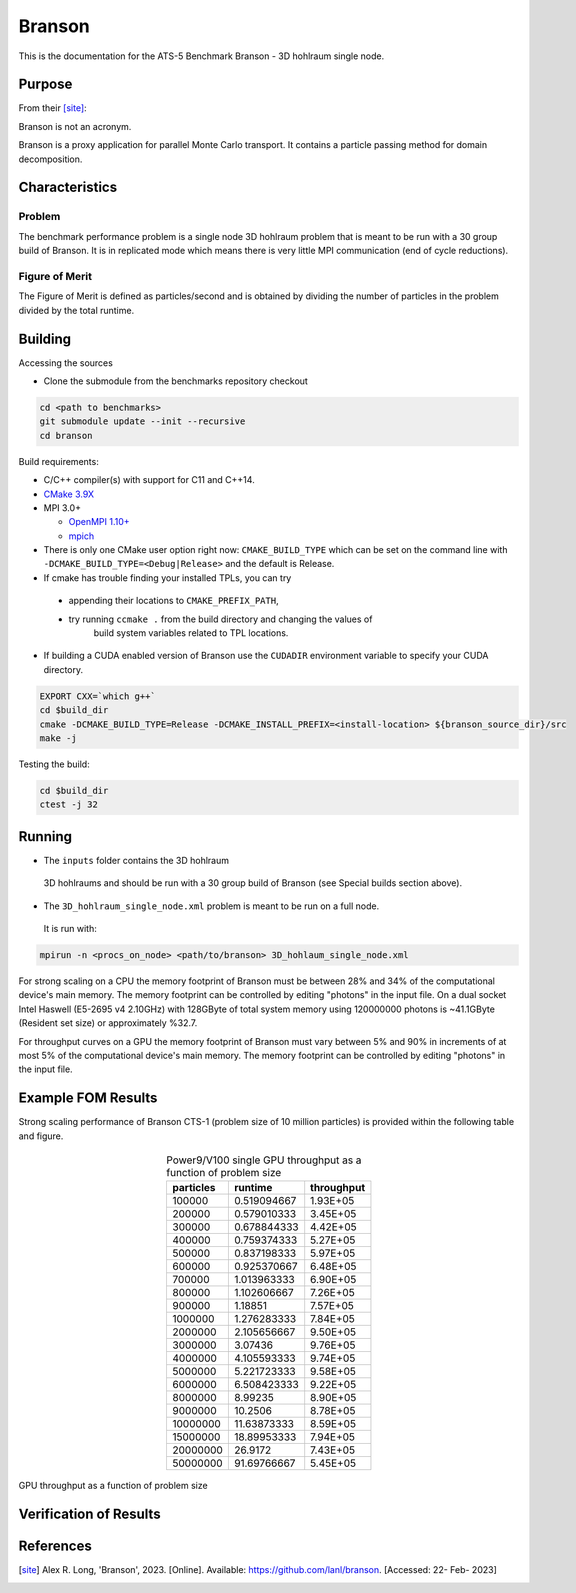 ******
Branson
******

This is the documentation for the ATS-5 Benchmark Branson - 3D hohlraum single node. 


Purpose
=======

From their [site]_:

Branson is not an acronym.

Branson is a proxy application for parallel Monte Carlo transport. 
It contains a particle passing method for domain decomposition. 

   

Characteristics
===============

Problem
-------
The benchmark performance problem is a single node 3D hohlraum problem that is meant to be run with a 30 group build of Branson. 
It is in replicated mode which means there is very little MPI communication (end of cycle reductions).

Figure of Merit
---------------
The Figure of Merit is defined as particles/second and is obtained by dividing the number of particles in the problem divided by the total runtime. 


Building
========

Accessing the sources

* Clone the submodule from the benchmarks repository checkout 

.. code-block:: bash

   cd <path to benchmarks>
   git submodule update --init --recursive
   cd branson
 
..


Build requirements:

* C/C++ compiler(s) with support for C11 and C++14.
* `CMake 3.9X <https://cmake.org/download/>`_

* MPI 3.0+

  * `OpenMPI 1.10+ <https://www.open-mpi.org/software/ompi/>`_
  * `mpich <http://www.mpich.org>`_

* There is only one CMake user option right now: ``CMAKE_BUILD_TYPE`` which can be  
  set on the command line with ``-DCMAKE_BUILD_TYPE=<Debug|Release>`` and the
  default is Release.
* If cmake has trouble finding your installed TPLs, you can try
  
 * appending their locations to ``CMAKE_PREFIX_PATH``,
 * try running ``ccmake .`` from the build directory and changing the values of
    build system variables related to TPL locations.

* If building a CUDA enabled version of Branson use the ``CUDADIR`` environment variable to specify your CUDA directory. 

.. code-block:: bash

   EXPORT CXX=`which g++`
   cd $build_dir
   cmake -DCMAKE_BUILD_TYPE=Release -DCMAKE_INSTALL_PREFIX=<install-location> ${branson_source_dir}/src
   make -j

.. 

Testing the build:

.. code-block:: bash

   cd $build_dir
   ctest -j 32

.. 


Running
=======

* The ``inputs`` folder contains the 3D hohlraum
 3D hohlraums and should be run with a 30 group build of Branson (see Special builds section above).
* The ``3D_hohlraum_single_node.xml`` problem is meant to be run on a full node. 
 It is run with:

.. code-block:: bash

   mpirun -n <procs_on_node> <path/to/branson> 3D_hohlaum_single_node.xml

..

For strong scaling on a CPU the memory footprint of Branson must be between 28% and 34% of the computational device's main memory.
The memory footprint can be controlled by editing "photons" in the input file. 
On a dual socket Intel Haswell (E5-2695 v4 2.10GHz) with 128GByte of total system memory using 120000000 photons is ~41.1GByte (Resident set size) or approximately %32.7. 

For throughput curves on a GPU the memory footprint of Branson must vary between 5% and 90% in increments of at most 5% of the computational device's main memory.
The memory footprint can be controlled by editing "photons" in the input file. 




Example FOM Results 
===================

Strong scaling performance of Branson CTS-1 (problem size of 10 million particles) is provided within the following table and
figure.

.. csv-table:: Branson Strong Scaling Performance on CTS-1
   :file: cpu.csv
   :align: center
   :widths: 10, 10, 10
   :header-rows: 1

.. figure:: cpu.png
   :align: center
   :scale: 50%
   :alt: Branson Strong Scaling Performance on CTS-1




.. table:: Power9/V100 single GPU throughput as a function of problem size
   :align: center


   +-----------+-------------+------------+
   | particles | runtime     | throughput |
   +===========+=============+============+
   | 100000    | 0.519094667 | 1.93E+05   |
   +-----------+-------------+------------+
   | 200000    | 0.579010333 | 3.45E+05   |
   +-----------+-------------+------------+
   | 300000    | 0.678844333 | 4.42E+05   |
   +-----------+-------------+------------+
   | 400000    | 0.759374333 | 5.27E+05   |
   +-----------+-------------+------------+
   | 500000    | 0.837198333 | 5.97E+05   |
   +-----------+-------------+------------+
   | 600000    | 0.925370667 | 6.48E+05   |
   +-----------+-------------+------------+
   | 700000    | 1.013963333 | 6.90E+05   |
   +-----------+-------------+------------+
   | 800000    | 1.102606667 | 7.26E+05   |
   +-----------+-------------+------------+
   | 900000    | 1.18851     | 7.57E+05   |
   +-----------+-------------+------------+
   | 1000000   | 1.276283333 | 7.84E+05   |
   +-----------+-------------+------------+
   | 2000000   | 2.105656667 | 9.50E+05   |
   +-----------+-------------+------------+
   | 3000000   | 3.07436     | 9.76E+05   |
   +-----------+-------------+------------+
   | 4000000   | 4.105593333 | 9.74E+05   |
   +-----------+-------------+------------+
   | 5000000   | 5.221723333 | 9.58E+05   |
   +-----------+-------------+------------+
   | 6000000   | 6.508423333 | 9.22E+05   |
   +-----------+-------------+------------+
   | 8000000   | 8.99235     | 8.90E+05   |
   +-----------+-------------+------------+
   | 9000000   | 10.2506     | 8.78E+05   |
   +-----------+-------------+------------+
   | 10000000  | 11.63873333 | 8.59E+05   |
   +-----------+-------------+------------+
   | 15000000  | 18.89953333 | 7.94E+05   |
   +-----------+-------------+------------+
   | 20000000  | 26.9172     | 7.43E+05   |
   +-----------+-------------+------------+
   | 50000000  | 91.69766667 | 5.45E+05   |
   +-----------+-------------+------------+


.. figure:: plots/gpu-throughput.png
   :alt: GPU throughput as a function of  problem size
   :align: center

   GPU throughput as a function of problem size


Verification of Results
=======================

References
==========

.. [site] Alex R. Long, 'Branson', 2023. [Online]. Available: https://github.com/lanl/branson. [Accessed: 22- Feb- 2023]
